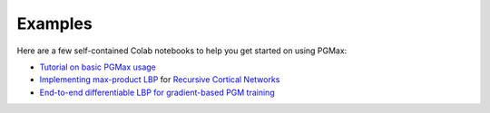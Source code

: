 Examples
=========


Here are a few self-contained Colab notebooks to help you get started on using PGMax:

- `Tutorial on basic PGMax usage <https://colab.research.google.com/drive/1PQ9eVaOg336XzPqko-v_us3izEbjvWMW?usp=sharing>`_
- `Implementing max-product LBP <https://colab.research.google.com/drive/1mSffrA1WgQwgIiJQd2pLULPa5YKAOJOX?usp=sharing>`_ for `Recursive Cortical Networks <https://www.science.org/doi/10.1126/science.aag2612>`_
- `End-to-end differentiable LBP for gradient-based PGM training <https://colab.research.google.com/drive/1yxDCLwhX0PVgFS7NHUcXG3ptMAY1CxMC?usp=sharing>`_
